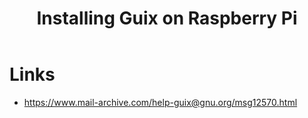 :PROPERTIES:
:ID:       7225e4cc-6198-4d85-8328-749b796fda1e
:END:
#+title: Installing Guix on Raspberry Pi
#+filetags: :Stream:

* Links
- https://www.mail-archive.com/help-guix@gnu.org/msg12570.html

